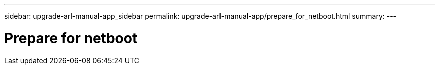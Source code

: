 ---
sidebar: upgrade-arl-manual-app_sidebar
permalink: upgrade-arl-manual-app/prepare_for_netboot.html
summary:
---

= Prepare for netboot
:hardbreaks:
:nofooter:
:icons: font
:linkattrs:
:imagesdir: ./media/

[.lead]
